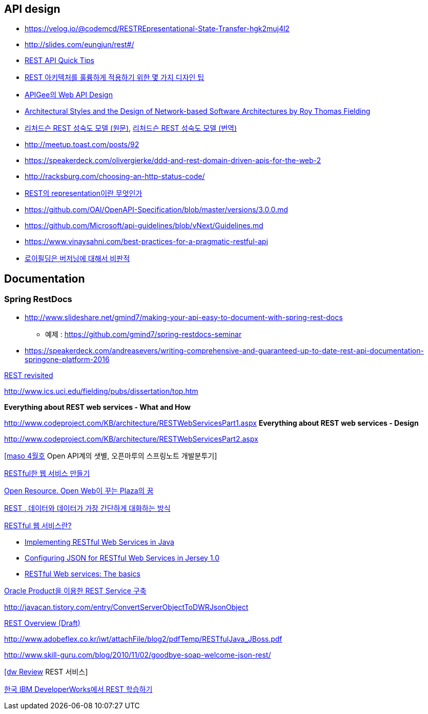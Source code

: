 == API design
* https://velog.io/@codemcd/RESTREpresentational-State-Transfer-hgk2muj4l2
* http://slides.com/eungjun/rest#/
* http://www.restapitutorial.com/lessons/restquicktips.html[REST API Quick Tips]
* https://www.theteams.kr/teams/371/post/64313[REST 아키텍처를 훌륭하게 적용하기 위한 몇 가지 디자인 팁]
* https://pages.apigee.com/rs/apigee/images/api-design-ebook-2012-03.pdf[APIGee의 Web API Design]
* http://www.ics.uci.edu/~fielding/pubs/dissertation/top.htm[Architectural Styles and
the Design of Network-based Software Architectures by  Roy Thomas Fielding]
* http://martinfowler.com/articles/richardsonMaturityModel.html[리처드슨 REST 성숙도 모델 (원문)],  http://jinson.tistory.com/190[리처드슨 REST 성숙도 모델 (번역)]
* http://meetup.toast.com/posts/92
* https://speakerdeck.com/olivergierke/ddd-and-rest-domain-driven-apis-for-the-web-2
* http://racksburg.com/choosing-an-http-status-code/
* https://blog.npcode.com/2017/04/03/rest%EC%9D%98-representation%EC%9D%B4%EB%9E%80-%EB%AC%B4%EC%97%87%EC%9D%B8%EA%B0%80/[REST의 representation이란 무엇인가]
* https://github.com/OAI/OpenAPI-Specification/blob/master/versions/3.0.0.md
* https://github.com/Microsoft/api-guidelines/blob/vNext/Guidelines.md
* https://www.vinaysahni.com/best-practices-for-a-pragmatic-restful-api
* https://twitter.com/fielding/status/376835835670167552[로이필딩은 버저닝에 대해서 비판적]

== Documentation
=== Spring RestDocs
* http://www.slideshare.net/gmind7/making-your-api-easy-to-document-with-spring-rest-docs
** 예제 : https://github.com/gmind7/spring-restdocs-seminar
* https://speakerdeck.com/andreasevers/writing-comprehensive-and-guaranteed-up-to-date-rest-api-documentation-springone-platform-2016

http://younghoe.info/1352[REST revisited]

http://www.ics.uci.edu/~fielding/pubs/dissertation/top.htm[http://www.ics.uci.edu/~fielding/pubs/dissertation/top.htm]

**Everything about REST web services - What and How**

http://www.codeproject.com/KB/architecture/RESTWebServicesPart1.aspx[http://www.codeproject.com/KB/architecture/RESTWebServicesPart1.aspx]  
**Everything about REST web services - Design**

http://www.codeproject.com/KB/architecture/RESTWebServicesPart2.aspx[http://www.codeproject.com/KB/architecture/RESTWebServicesPart2.aspx]

http://blog.openmaru.com/97[[maso 4월호] Open API계의 샛별, 오픈마루의 스프링노트 개발분투기]

http://www.ibm.com/developerworks/kr/library/tutorial/j-rest/index.html[RESTful한 웹 서비스 만들기]

http://humbleprogrammer.net/blog/?p=264[Open Resource. Open Web이 꾸는 Plaza의 꿈]

http://humbleprogrammer.net/blog/?p=304[REST , 데이터와 데이터가 가장 간단하게 대화하는 방식]

http://www.jaso.co.kr/333[RESTful 웹 서비스란?] 

*   http://blogs.sun.com/enterprisetechtips/entry/implementing_restful_web_services_in[Implementing RESTful Web Services in Java]
*   http://blogs.sun.com/enterprisetechtips/entry/configuring_json_for_restful_web[Configuring JSON for RESTful Web Services in Jersey 1.0]
*   http://www.ibm.com/developerworks/webservices/library/ws-restful/index.html?ca=dgr-jw22RESTfulBasics&S_Tact=105AGX59&S_CMP=GRsitejw22[RESTful Web services: The basics]

http://bcho.tistory.com/355[Oracle Product을 이용한 REST Service 구축]

http://javacan.tistory.com/entry/ConvertServerObjectToDWRJsonObject[]

http://bcho.tistory.com/348[REST Overview (Draft)]

http://www.adobeflex.co.kr/iwt/attachFile/blog2/pdfTemp/RESTfulJava_JBoss.pdf[http://www.adobeflex.co.kr/iwt/attachFile/blog2/pdfTemp/RESTfulJava_JBoss.pdf]

http://www.skill-guru.com/blog/2010/11/02/goodbye-soap-welcome-json-rest/[http://www.skill-guru.com/blog/2010/11/02/goodbye-soap-welcome-json-rest/]

http://doortts.tistory.com/145[[dw Review] REST 서비스]

http://ahnyounghoe.tistory.com/1392[한국 IBM DeveloperWorks에서 REST 학습하기]
